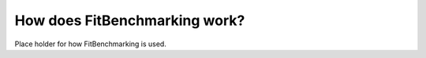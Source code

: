 .. _how:

##############################
How does FitBenchmarking work?
##############################

Place holder for how FitBenchmarking is used.
